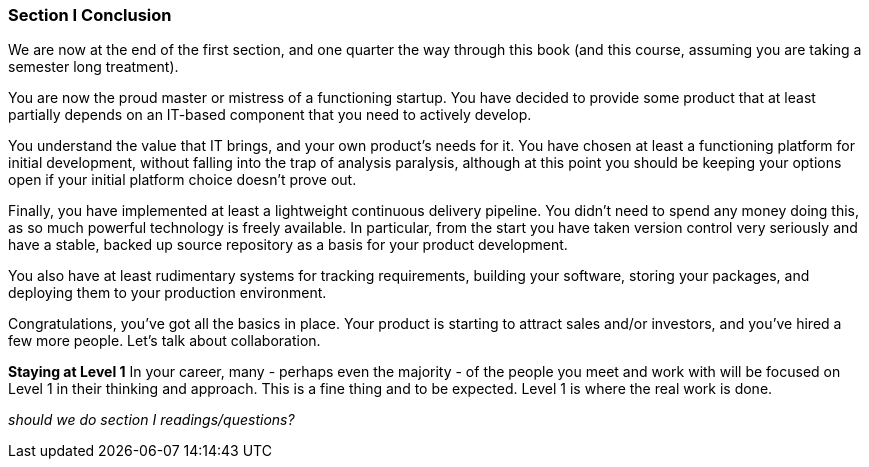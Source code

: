 === Section I Conclusion

We are now at the end of the first section, and one quarter the way through this book (and this course, assuming you are taking a semester long treatment).

You are now the proud master or mistress of a functioning startup. You have decided to provide some product that at least partially depends on an IT-based component that you need to actively develop.

You understand the value that IT brings, and your own product’s needs for it. You have chosen at least a functioning platform for initial development, without falling into the trap of analysis paralysis, although at this point you should be keeping your options open if your initial platform choice doesn’t prove out.

Finally, you have implemented at least a lightweight continuous delivery pipeline. You didn’t need to spend any money doing this, as so much powerful technology is freely available. In particular, from the start you have taken version control very seriously and have a stable, backed up source repository as a basis for your product development.

You also have at least rudimentary systems for tracking requirements, building your software, storing your packages, and deploying them to your production environment.

Congratulations, you’ve got all the basics in place. Your product is starting to attract sales and/or investors, and you’ve hired a few more people. Let’s talk about collaboration.

****
*Staying at Level 1*
In your career, many - perhaps even the majority - of the people you meet and work with will be focused on Level 1 in their thinking and approach. This is a fine thing and to be expected. Level 1 is where the real work is done.
****

_should we do section I readings/questions?_
